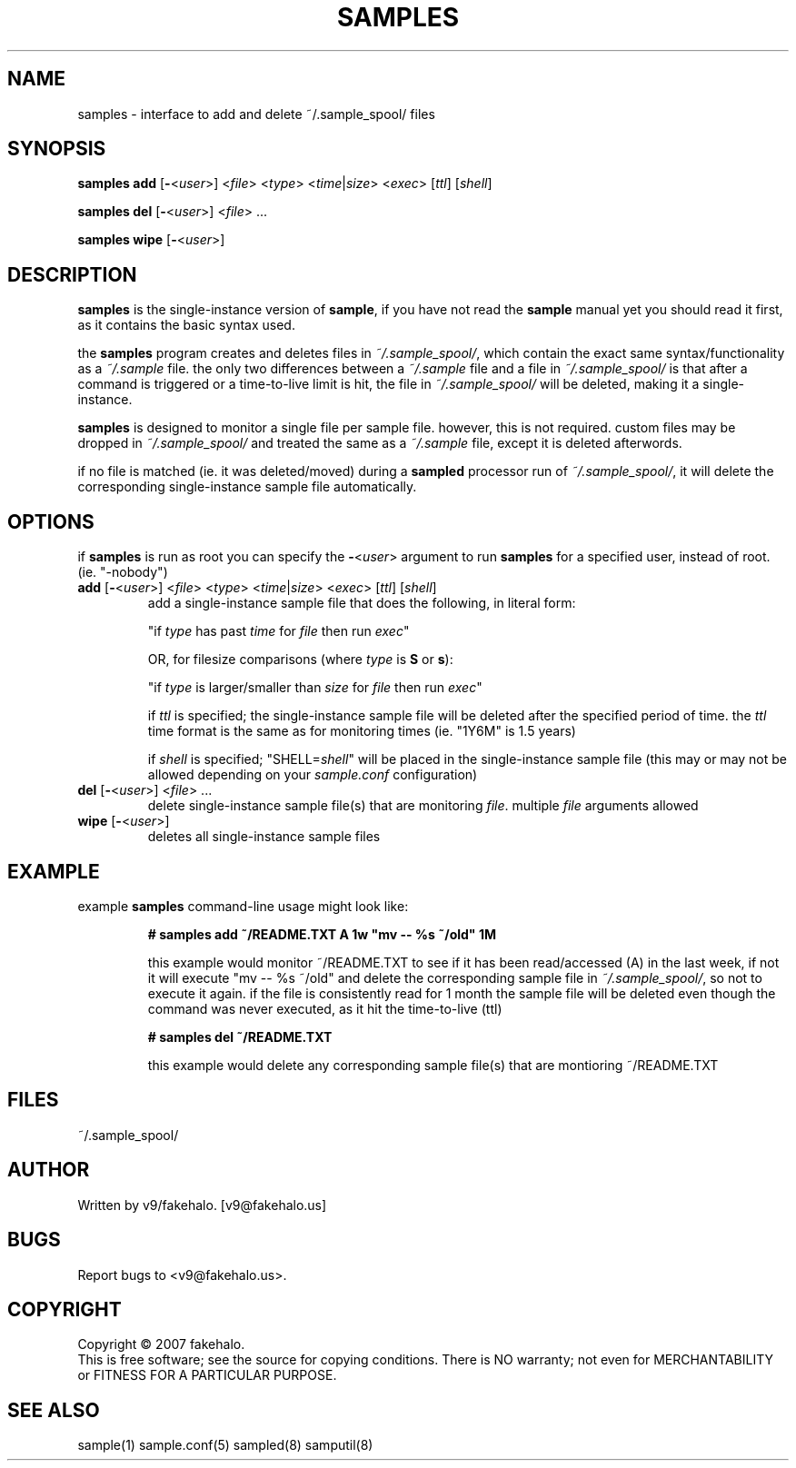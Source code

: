 .\" sample single-instance client/interface manual page. (sample spooler)
.TH "SAMPLES" "1" "August 2007" "fakehalo" "Sample"
.SH "NAME"
samples \- interface to add and delete ~/.sample_spool/ files
.SH "SYNOPSIS"
\fBsamples\fR \fBadd\fR [\fB\-\fR<\fIuser\fR>] <\fIfile\fR> <\fItype\fR> <\fItime\fR|\fIsize\fR> <\fIexec\fR> [\fIttl\fR] [\fIshell\fR]

\fBsamples\fR \fBdel\fR [\fB\-\fR<\fIuser\fR>] <\fIfile\fR> ...

\fBsamples\fR \fBwipe\fR [\fB\-\fR<\fIuser\fR>]
.SH "DESCRIPTION"
.PP 
\fBsamples\fR is the single\-instance version of \fBsample\fR, if you have not read the \fBsample\fR manual yet you should read it first, as it contains the basic syntax used.  

the \fBsamples\fR program creates and deletes files in \fI~/.sample_spool/\fR, which contain the exact same syntax/functionality as a \fI~/.sample\fR file.  the only two differences between a \fI~/.sample\fR file and a file in \fI~/.sample_spool/\fR is that after a command is triggered or a time\-to\-live limit is hit, the file in \fI~/.sample_spool/\fR will be deleted, making it a single\-instance.

\fBsamples\fR is designed to monitor a single file per sample file.  however, this is not required.  custom files may be dropped in \fI~/.sample_spool/\fR and treated the same as a \fI~/.sample\fR file, except it is deleted afterwords. 

if no file is matched (ie. it was deleted/moved) during a \fBsampled\fR processor run of \fI~/.sample_spool/\fR, it will delete the corresponding single-instance sample file automatically.
.SH "OPTIONS"
if \fBsamples\fR is run as root you can specify the \fB\-\fR<\fIuser\fR> argument to run \fBsamples\fR for a specified user, instead of root. (ie. "\-nobody")

.TP 
\fBadd\fR [\fB\-\fR<\fIuser\fR>] <\fIfile\fR> <\fItype\fR> <\fItime\fR|\fIsize\fR> <\fIexec\fR> [\fIttl\fR] [\fIshell\fR]
add a single\-instance sample file that does the following, in literal form:

"if \fItype\fR has past \fItime\fR for \fIfile\fR then run \fIexec\fR"

OR, for filesize comparisons (where \fItype\fR is \fBS\fR or \fBs\fR):

"if \fItype\fR is larger/smaller than \fIsize\fR for \fIfile\fR then run \fIexec\fR"

if \fIttl\fR is specified; the single\-instance sample file will be deleted after the specified period of time.  the \fIttl\fR time format is the same as for monitoring times (ie. "1Y6M" is 1.5 years)

if \fIshell\fR is specified; "SHELL=\fIshell\fR" will be placed in the single\-instance sample file (this may or may not be allowed depending on your \fIsample.conf\fR configuration)
.TP 
\fBdel\fR [\fB\-\fR<\fIuser\fR>] <\fIfile\fR> ...
delete single\-instance sample file(s) that are monitoring \fIfile\fR.  multiple \fIfile\fR arguments allowed
.TP 
\fBwipe\fR [\fB\-\fR<\fIuser\fR>]
deletes all single\-instance sample files
.SH "EXAMPLE"
.PP 

.PP 
.TP 
example \fBsamples\fR command\-line usage might look like:

\fB# samples add ~/README.TXT A 1w "mv \-\- %s ~/old" 1M\fR

this example would monitor ~/README.TXT to see if it has been read/accessed (A) in the last week, if not it will execute "mv \-\- %s ~/old" and delete the corresponding sample file in \fI~/.sample_spool/\fR, so not to execute it again.  if the file is consistently read for 1 month the sample file will be deleted even though the command was never executed, as it hit the time\-to\-live (ttl)

\fB# samples del ~/README.TXT\fR

this example would delete any corresponding sample file(s) that are montioring ~/README.TXT
.SH "FILES"
~/.sample_spool/
.br 
.SH "AUTHOR"
Written by v9/fakehalo. [v9@fakehalo.us]
.SH "BUGS"
Report bugs to <v9@fakehalo.us>.
.SH "COPYRIGHT"
Copyright \(co 2007 fakehalo.
.br 
This is free software; see the source for copying conditions.  There is NO
warranty; not even for MERCHANTABILITY or FITNESS FOR A PARTICULAR PURPOSE.
.SH "SEE ALSO"
sample(1) sample.conf(5) sampled(8) samputil(8)
